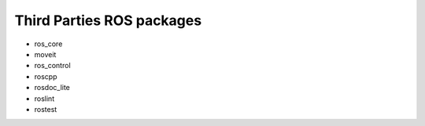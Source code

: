 Third Parties ROS packages
==============================

- ros_core
- moveit
- ros_control
- roscpp
- rosdoc_lite
- roslint
- rostest
